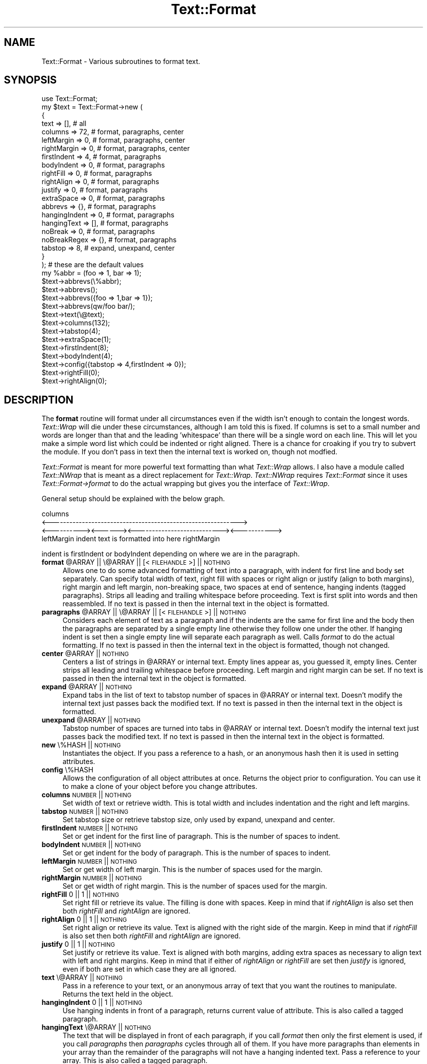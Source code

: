 .\" Automatically generated by Pod::Man 2.26 (Pod::Simple 3.23)
.\"
.\" Standard preamble:
.\" ========================================================================
.de Sp \" Vertical space (when we can't use .PP)
.if t .sp .5v
.if n .sp
..
.de Vb \" Begin verbatim text
.ft CW
.nf
.ne \\$1
..
.de Ve \" End verbatim text
.ft R
.fi
..
.\" Set up some character translations and predefined strings.  \*(-- will
.\" give an unbreakable dash, \*(PI will give pi, \*(L" will give a left
.\" double quote, and \*(R" will give a right double quote.  \*(C+ will
.\" give a nicer C++.  Capital omega is used to do unbreakable dashes and
.\" therefore won't be available.  \*(C` and \*(C' expand to `' in nroff,
.\" nothing in troff, for use with C<>.
.tr \(*W-
.ds C+ C\v'-.1v'\h'-1p'\s-2+\h'-1p'+\s0\v'.1v'\h'-1p'
.ie n \{\
.    ds -- \(*W-
.    ds PI pi
.    if (\n(.H=4u)&(1m=24u) .ds -- \(*W\h'-12u'\(*W\h'-12u'-\" diablo 10 pitch
.    if (\n(.H=4u)&(1m=20u) .ds -- \(*W\h'-12u'\(*W\h'-8u'-\"  diablo 12 pitch
.    ds L" ""
.    ds R" ""
.    ds C` ""
.    ds C' ""
'br\}
.el\{\
.    ds -- \|\(em\|
.    ds PI \(*p
.    ds L" ``
.    ds R" ''
.    ds C`
.    ds C'
'br\}
.\"
.\" Escape single quotes in literal strings from groff's Unicode transform.
.ie \n(.g .ds Aq \(aq
.el       .ds Aq '
.\"
.\" If the F register is turned on, we'll generate index entries on stderr for
.\" titles (.TH), headers (.SH), subsections (.SS), items (.Ip), and index
.\" entries marked with X<> in POD.  Of course, you'll have to process the
.\" output yourself in some meaningful fashion.
.\"
.\" Avoid warning from groff about undefined register 'F'.
.de IX
..
.nr rF 0
.if \n(.g .if rF .nr rF 1
.if (\n(rF:(\n(.g==0)) \{
.    if \nF \{
.        de IX
.        tm Index:\\$1\t\\n%\t"\\$2"
..
.        if !\nF==2 \{
.            nr % 0
.            nr F 2
.        \}
.    \}
.\}
.rr rF
.\"
.\" Accent mark definitions (@(#)ms.acc 1.5 88/02/08 SMI; from UCB 4.2).
.\" Fear.  Run.  Save yourself.  No user-serviceable parts.
.    \" fudge factors for nroff and troff
.if n \{\
.    ds #H 0
.    ds #V .8m
.    ds #F .3m
.    ds #[ \f1
.    ds #] \fP
.\}
.if t \{\
.    ds #H ((1u-(\\\\n(.fu%2u))*.13m)
.    ds #V .6m
.    ds #F 0
.    ds #[ \&
.    ds #] \&
.\}
.    \" simple accents for nroff and troff
.if n \{\
.    ds ' \&
.    ds ` \&
.    ds ^ \&
.    ds , \&
.    ds ~ ~
.    ds /
.\}
.if t \{\
.    ds ' \\k:\h'-(\\n(.wu*8/10-\*(#H)'\'\h"|\\n:u"
.    ds ` \\k:\h'-(\\n(.wu*8/10-\*(#H)'\`\h'|\\n:u'
.    ds ^ \\k:\h'-(\\n(.wu*10/11-\*(#H)'^\h'|\\n:u'
.    ds , \\k:\h'-(\\n(.wu*8/10)',\h'|\\n:u'
.    ds ~ \\k:\h'-(\\n(.wu-\*(#H-.1m)'~\h'|\\n:u'
.    ds / \\k:\h'-(\\n(.wu*8/10-\*(#H)'\z\(sl\h'|\\n:u'
.\}
.    \" troff and (daisy-wheel) nroff accents
.ds : \\k:\h'-(\\n(.wu*8/10-\*(#H+.1m+\*(#F)'\v'-\*(#V'\z.\h'.2m+\*(#F'.\h'|\\n:u'\v'\*(#V'
.ds 8 \h'\*(#H'\(*b\h'-\*(#H'
.ds o \\k:\h'-(\\n(.wu+\w'\(de'u-\*(#H)/2u'\v'-.3n'\*(#[\z\(de\v'.3n'\h'|\\n:u'\*(#]
.ds d- \h'\*(#H'\(pd\h'-\w'~'u'\v'-.25m'\f2\(hy\fP\v'.25m'\h'-\*(#H'
.ds D- D\\k:\h'-\w'D'u'\v'-.11m'\z\(hy\v'.11m'\h'|\\n:u'
.ds th \*(#[\v'.3m'\s+1I\s-1\v'-.3m'\h'-(\w'I'u*2/3)'\s-1o\s+1\*(#]
.ds Th \*(#[\s+2I\s-2\h'-\w'I'u*3/5'\v'-.3m'o\v'.3m'\*(#]
.ds ae a\h'-(\w'a'u*4/10)'e
.ds Ae A\h'-(\w'A'u*4/10)'E
.    \" corrections for vroff
.if v .ds ~ \\k:\h'-(\\n(.wu*9/10-\*(#H)'\s-2\u~\d\s+2\h'|\\n:u'
.if v .ds ^ \\k:\h'-(\\n(.wu*10/11-\*(#H)'\v'-.4m'^\v'.4m'\h'|\\n:u'
.    \" for low resolution devices (crt and lpr)
.if \n(.H>23 .if \n(.V>19 \
\{\
.    ds : e
.    ds 8 ss
.    ds o a
.    ds d- d\h'-1'\(ga
.    ds D- D\h'-1'\(hy
.    ds th \o'bp'
.    ds Th \o'LP'
.    ds ae ae
.    ds Ae AE
.\}
.rm #[ #] #H #V #F C
.\" ========================================================================
.\"
.IX Title "Text::Format 3"
.TH Text::Format 3 "2014-02-01" "perl v5.16.3" "User Contributed Perl Documentation"
.\" For nroff, turn off justification.  Always turn off hyphenation; it makes
.\" way too many mistakes in technical documents.
.if n .ad l
.nh
.SH "NAME"
Text::Format \- Various subroutines to format text.
.SH "SYNOPSIS"
.IX Header "SYNOPSIS"
.Vb 1
\&    use Text::Format;
\&
\&    my $text = Text::Format\->new (
\&        {
\&            text           =>  [], # all
\&            columns        =>  72, # format, paragraphs, center
\&            leftMargin     =>   0, # format, paragraphs, center
\&            rightMargin    =>   0, # format, paragraphs, center
\&            firstIndent    =>   4, # format, paragraphs
\&            bodyIndent     =>   0, # format, paragraphs
\&            rightFill      =>   0, # format, paragraphs
\&            rightAlign     =>   0, # format, paragraphs
\&            justify        =>   0, # format, paragraphs
\&            extraSpace     =>   0, # format, paragraphs
\&            abbrevs        =>  {}, # format, paragraphs
\&            hangingIndent  =>   0, # format, paragraphs
\&            hangingText    =>  [], # format, paragraphs
\&            noBreak        =>   0, # format, paragraphs
\&            noBreakRegex   =>  {}, # format, paragraphs
\&            tabstop        =>   8, # expand, unexpand,  center
\&        }
\&    ); # these are the default values
\&
\&    my %abbr = (foo => 1, bar => 1);
\&    $text\->abbrevs(\e%abbr);
\&    $text\->abbrevs();
\&    $text\->abbrevs({foo => 1,bar => 1});
\&    $text\->abbrevs(qw/foo bar/);
\&    $text\->text(\e@text);
\&
\&    $text\->columns(132);
\&    $text\->tabstop(4);
\&    $text\->extraSpace(1);
\&    $text\->firstIndent(8);
\&    $text\->bodyIndent(4);
\&    $text\->config({tabstop => 4,firstIndent => 0});
\&    $text\->rightFill(0);
\&    $text\->rightAlign(0);
.Ve
.SH "DESCRIPTION"
.IX Header "DESCRIPTION"
The \fBformat\fR routine will format under all circumstances even if the
width isn't enough to contain the longest words.  \fIText::Wrap\fR will die
under these circumstances, although I am told this is fixed.  If columns
is set to a small number and words are longer than that and the leading
\&'whitespace' than there will be a single word on each line.  This will
let you make a simple word list which could be indented or right
aligned.  There is a chance for croaking if you try to subvert the
module.  If you don't pass in text then the internal text is worked on,
though not modfied.
.PP
\&\fIText::Format\fR is meant for more powerful text formatting than what
\&\fIText::Wrap\fR allows.  I also have a module called \fIText::NWrap\fR that
is meant as a direct replacement for \fIText::Wrap\fR.  \fIText::NWrap\fR
requires \fIText::Format\fR since it uses \fIText::Format\->format\fR to do the
actual wrapping but gives you the interface of \fIText::Wrap\fR.
.PP
General setup should be explained with the below graph.
.PP
.Vb 4
\&                           columns
\&<\-\-\-\-\-\-\-\-\-\-\-\-\-\-\-\-\-\-\-\-\-\-\-\-\-\-\-\-\-\-\-\-\-\-\-\-\-\-\-\-\-\-\-\-\-\-\-\-\-\-\-\-\-\-\-\-\-\-\-\->
\&<\-\-\-\-\-\-\-\-\-\-><\-\-\-\-\-\-><\-\-\-\-\-\-\-\-\-\-\-\-\-\-\-\-\-\-\-\-\-\-\-\-\-\-\-><\-\-\-\-\-\-\-\-\-\-\->
\& leftMargin  indent  text is formatted into here  rightMargin
.Ve
.PP
indent is firstIndent or bodyIndent depending on where we are in the
paragraph.
.ie n .IP "\fBformat\fR @ARRAY || \e@ARRAY || [<\s-1FILEHANDLE\s0>] || \s-1NOTHING\s0" 4
.el .IP "\fBformat\fR \f(CW@ARRAY\fR || \e@ARRAY || [<\s-1FILEHANDLE\s0>] || \s-1NOTHING\s0" 4
.IX Item "format @ARRAY || @ARRAY || [<FILEHANDLE>] || NOTHING"
Allows one to do some advanced formatting of text into a paragraph, with
indent for first line and body set separately.  Can specify total width
of text, right fill with spaces or right align or justify (align to both
margins), right margin and left margin, non-breaking space, two spaces
at end of sentence, hanging indents (tagged paragraphs).  Strips all
leading and trailing whitespace before proceeding.  Text is first split
into words and then reassembled.  If no text is passed in then the
internal text in the object is formatted.
.ie n .IP "\fBparagraphs\fR @ARRAY || \e@ARRAY || [<\s-1FILEHANDLE\s0>] || \s-1NOTHING\s0" 4
.el .IP "\fBparagraphs\fR \f(CW@ARRAY\fR || \e@ARRAY || [<\s-1FILEHANDLE\s0>] || \s-1NOTHING\s0" 4
.IX Item "paragraphs @ARRAY || @ARRAY || [<FILEHANDLE>] || NOTHING"
Considers each element of text as a paragraph and if the indents are the
same for first line and the body then the paragraphs are separated by a
single empty line otherwise they follow one under the other.  If hanging
indent is set then a single empty line will separate each paragraph as
well.  Calls \fIformat\fR to do the actual formatting.  If no text is
passed in then the internal text in the object is formatted, though not
changed.
.ie n .IP "\fBcenter\fR @ARRAY || \s-1NOTHING\s0" 4
.el .IP "\fBcenter\fR \f(CW@ARRAY\fR || \s-1NOTHING\s0" 4
.IX Item "center @ARRAY || NOTHING"
Centers a list of strings in \f(CW@ARRAY\fR or internal text.  Empty lines
appear as, you guessed it, empty lines.  Center strips all leading and
trailing whitespace before proceeding.  Left margin and right margin can
be set.  If no text is passed in then the internal text in the object is
formatted.
.ie n .IP "\fBexpand\fR @ARRAY || \s-1NOTHING\s0" 4
.el .IP "\fBexpand\fR \f(CW@ARRAY\fR || \s-1NOTHING\s0" 4
.IX Item "expand @ARRAY || NOTHING"
Expand tabs in the list of text to tabstop number of spaces in \f(CW@ARRAY\fR or
internal text.  Doesn't modify the internal text just passes back the
modified text.  If no text is passed in then the internal text in the
object is formatted.
.ie n .IP "\fBunexpand\fR @ARRAY || \s-1NOTHING\s0" 4
.el .IP "\fBunexpand\fR \f(CW@ARRAY\fR || \s-1NOTHING\s0" 4
.IX Item "unexpand @ARRAY || NOTHING"
Tabstop number of spaces are turned into tabs in \f(CW@ARRAY\fR or internal
text.  Doesn't modify the internal text just passes back the modified
text.  If no text is passed in then the internal text in the object is
formatted.
.IP "\fBnew\fR \e%HASH || \s-1NOTHING\s0" 4
.IX Item "new %HASH || NOTHING"
Instantiates the object.  If you pass a reference to a hash, or an
anonymous hash then it is used in setting attributes.
.IP "\fBconfig\fR \e%HASH" 4
.IX Item "config %HASH"
Allows the configuration of all object attributes at once.  Returns the
object prior to configuration.  You can use it to make a clone of your
object before you change attributes.
.IP "\fBcolumns\fR \s-1NUMBER\s0 || \s-1NOTHING\s0" 4
.IX Item "columns NUMBER || NOTHING"
Set width of text or retrieve width.  This is total width and includes
indentation and the right and left margins.
.IP "\fBtabstop\fR \s-1NUMBER\s0 || \s-1NOTHING\s0" 4
.IX Item "tabstop NUMBER || NOTHING"
Set tabstop size or retrieve tabstop size, only used by expand, unexpand
and center.
.IP "\fBfirstIndent\fR \s-1NUMBER\s0 || \s-1NOTHING\s0" 4
.IX Item "firstIndent NUMBER || NOTHING"
Set or get indent for the first line of paragraph.  This is the number
of spaces to indent.
.IP "\fBbodyIndent\fR \s-1NUMBER\s0 || \s-1NOTHING\s0" 4
.IX Item "bodyIndent NUMBER || NOTHING"
Set or get indent for the body of paragraph.  This is the number of
spaces to indent.
.IP "\fBleftMargin\fR \s-1NUMBER\s0 || \s-1NOTHING\s0" 4
.IX Item "leftMargin NUMBER || NOTHING"
Set or get width of left margin.  This is the number of spaces used for
the margin.
.IP "\fBrightMargin\fR \s-1NUMBER\s0 || \s-1NOTHING\s0" 4
.IX Item "rightMargin NUMBER || NOTHING"
Set or get width of right margin.  This is the number of spaces used for
the margin.
.IP "\fBrightFill\fR 0 || 1 || \s-1NOTHING\s0" 4
.IX Item "rightFill 0 || 1 || NOTHING"
Set right fill or retrieve its value.  The filling is done with spaces.
Keep in mind that if \fIrightAlign\fR is also set then both \fIrightFill\fR
and \fIrightAlign\fR are ignored.
.IP "\fBrightAlign\fR 0 || 1 || \s-1NOTHING\s0" 4
.IX Item "rightAlign 0 || 1 || NOTHING"
Set right align or retrieve its value.  Text is aligned with the right
side of the margin.  Keep in mind that if \fIrightFill\fR is also set then
both \fIrightFill\fR and \fIrightAlign\fR are ignored.
.IP "\fBjustify\fR 0 || 1 || \s-1NOTHING\s0" 4
.IX Item "justify 0 || 1 || NOTHING"
Set justify or retrieve its value.  Text is aligned with both margins,
adding extra spaces as necessary to align text with left and right
margins.  Keep in mind that if either of \fIrightAlign\fR or \fIrightFill\fR
are set then \fIjustify\fR is ignored, even if both are set in which case
they are all ignored.
.IP "\fBtext\fR \e@ARRAY || \s-1NOTHING\s0" 4
.IX Item "text @ARRAY || NOTHING"
Pass in a reference to your text, or an anonymous array of text that you
want the routines to manipulate.  Returns the text held in the object.
.IP "\fBhangingIndent\fR 0 || 1 || \s-1NOTHING\s0" 4
.IX Item "hangingIndent 0 || 1 || NOTHING"
Use hanging indents in front of a paragraph, returns current value of
attribute.  This is also called a tagged paragraph.
.IP "\fBhangingText\fR \e@ARRAY || \s-1NOTHING\s0" 4
.IX Item "hangingText @ARRAY || NOTHING"
The text that will be displayed in front of each paragraph, if you call
\&\fIformat\fR then only the first element is used, if you call \fIparagraphs\fR
then \fIparagraphs\fR cycles through all of them.  If you have more
paragraphs than elements in your array than the remainder of the
paragraphs will not have a hanging indented text.  Pass a reference to
your array.  This is also called a tagged paragraph.
.IP "\fBnoBreak\fR 0 || 1 || \s-1NOTHING\s0" 4
.IX Item "noBreak 0 || 1 || NOTHING"
Set whether you want to use the non-breaking space feature (see
\&\fBnoBreakRegex\fR below).
.IP "\fBnoBreakRegex\fR \e%HASH || \s-1NOTHING\s0" 4
.IX Item "noBreakRegex %HASH || NOTHING"
Pass in a reference to a hash that would hold the regexes on which not
to break. In order for this to happen, it requires \fBnoBreak\fR to be set
to \fBtrue\fR \- see above.  Without any arguments, it
returns the hash. E.g:
.Sp
.Vb 1
\&    {\*(Aq^Mrs?\e.$\*(Aq => \*(Aq^\eS+$\*(Aq,\*(Aq^\eS+$\*(Aq => \*(Aq^(?:S|J)r\e.$\*(Aq}
.Ve
.Sp
don't break names such as
Mr. Jones, Mrs. Jones, Jones Jr.
.Sp
The breaking algorithm is simple.  If there should not be a break at the
current end of sentence, then a backtrack is done till there are two
words on which breaking is allowed.  If no two such words are found then
the end of sentence is broken anyhow.  If there is a single word on
current line then no backtrack is done and the word is stuck on the end.
This is so you can make a list of names for example.
.Sp
\&\fBNote\fR: this feature requires \fBnoBreak\fR to be set to true.
.IP "\fBextraSpace\fR 0 || 1 || \s-1NOTHING\s0" 4
.IX Item "extraSpace 0 || 1 || NOTHING"
Add extra space after end of sentence, normally \fIformat\fR would add 1
space after end of sentence, if this is set to 1 then 2 spaces are used.
Abbreviations are not followed by two spaces.  There are a few internal
abbreviations and you can add your own to the object with \fIabbrevs\fR
.ie n .IP "\fBabbrevs\fR \e%HASH || @ARRAY || \s-1NOTHING\s0" 4
.el .IP "\fBabbrevs\fR \e%HASH || \f(CW@ARRAY\fR || \s-1NOTHING\s0" 4
.IX Item "abbrevs %HASH || @ARRAY || NOTHING"
Add to the current abbreviations, takes a reference to your hash or an
array of abbreviations, if called a second time the original reference
is removed and replaced by the new one.  Returns the current \s-1INTERNAL\s0
abbreviations.
.SH "EXAMPLE"
.IX Header "EXAMPLE"
.Vb 1
\&    use Text::Format;
\&
\&    my $text = Text::Format\->new;
\&
\&    $text\->rightFill(1);
\&    $text\->columns(65);
\&    $text\->tabstop(4);
\&
\&    print $text\->format("a line to format to an indented regular
\&            paragraph using 65 character wide display");
\&    print $text\->paragraphs("paragraph one","paragraph two");
\&    print $text\->center("hello world","nifty line 2");
\&    print $text\->expand("\et\ethello world\en","hmm,\etwell\en");
\&    print $text\->unexpand("    hello world\en","    hmm");
\&
\&    $text\->config({columns => 132, tabstop => 4});
\&
\&    $text = Text::Format\->new();
\&
\&    print $text\->format(@text);
\&    print $text\->paragraphs(@text);
\&    print $text\->center(@text);
\&    print $text\->format([<FILEHANDLE>]);
\&    print $text\->format([$fh\->getlines()]);
\&    print $text\->paragraphs([<FILEHANDLE>]);
\&    print $text\->expand(@text);
\&    print $text\->unexpand(@text);
\&
\&    $text = Text::Format\->new
\&        ({tabstop => 4,bodyIndent => 4,text => \e@text});
\&
\&    print $text\->format();
\&    print $text\->paragraphs();
\&    print $text\->center();
\&    print $text\->expand();
\&    print $text\->unexpand();
\&
\&    print Text::Format\->new({columns => 95})\->format(@text);
.Ve
.SH "BUGS"
.IX Header "BUGS"
Line length can exceed the number of specified columns
if columns is set to a small number and long words plus leading whitespace
exceed the specified column length.  Actually I see this as a feature since it
can be used to make up a nice word list.
.SH "LICENSE"
.IX Header "LICENSE"
Copyright (c) 1998 Gabor Egressy.  All rights reserved.
.PP
This program is free software; you can redistribute and/or
modify it under the same terms as Perl itself.
.SH "AUTHOR"
.IX Header "AUTHOR"
Gabor Egressy \fBgabor@vmunix.com\fR
.PP
Copyright (c) 1998 Gabor Egressy.  All rights reserved.  All wrongs
reversed.  This program is free software; you can redistribute and/or
modify it under the same terms as Perl itself.
.PP
Adopted and modified by Shlomi Fish, <http://www.shlomifish.org/> \- all
rights disclaimed.
.SH "ACKNOWLEDGMENTS"
.IX Header "ACKNOWLEDGMENTS"
\&\fBTom Phoenix\fR
.PP
Found a bug with code for two spaces at the end of the sentence and provided
a code fragment for a better solution. Also some preliminary suggestions on
the design.
.PP
\&\fBBrad Appleton\fR
.PP
Suggestion and explanation of hanging indents, suggestion for
non-breaking whitespace, general suggestions with regard to interface
design.
.PP
\&\fBByron Brummer\fR
.PP
Suggestion for better interface design and object design, code for
better implementation of getting abbreviations.
.PP
\&\fBH. Merijn Brand\fR
.PP
Suggestion for a justify feature and original code for doing the
justification.  I changed the code to take into account the extra space
at end of sentence feature.
.PP
\&\fBAnne Wainwright\fR
.PP
Inspired a documentation clarification about \fBnoBreak\fR required by
\&\fBnoBreakRegex\fR , thanks to a report with a problem.
.SH "TODO"
.IX Header "TODO"
